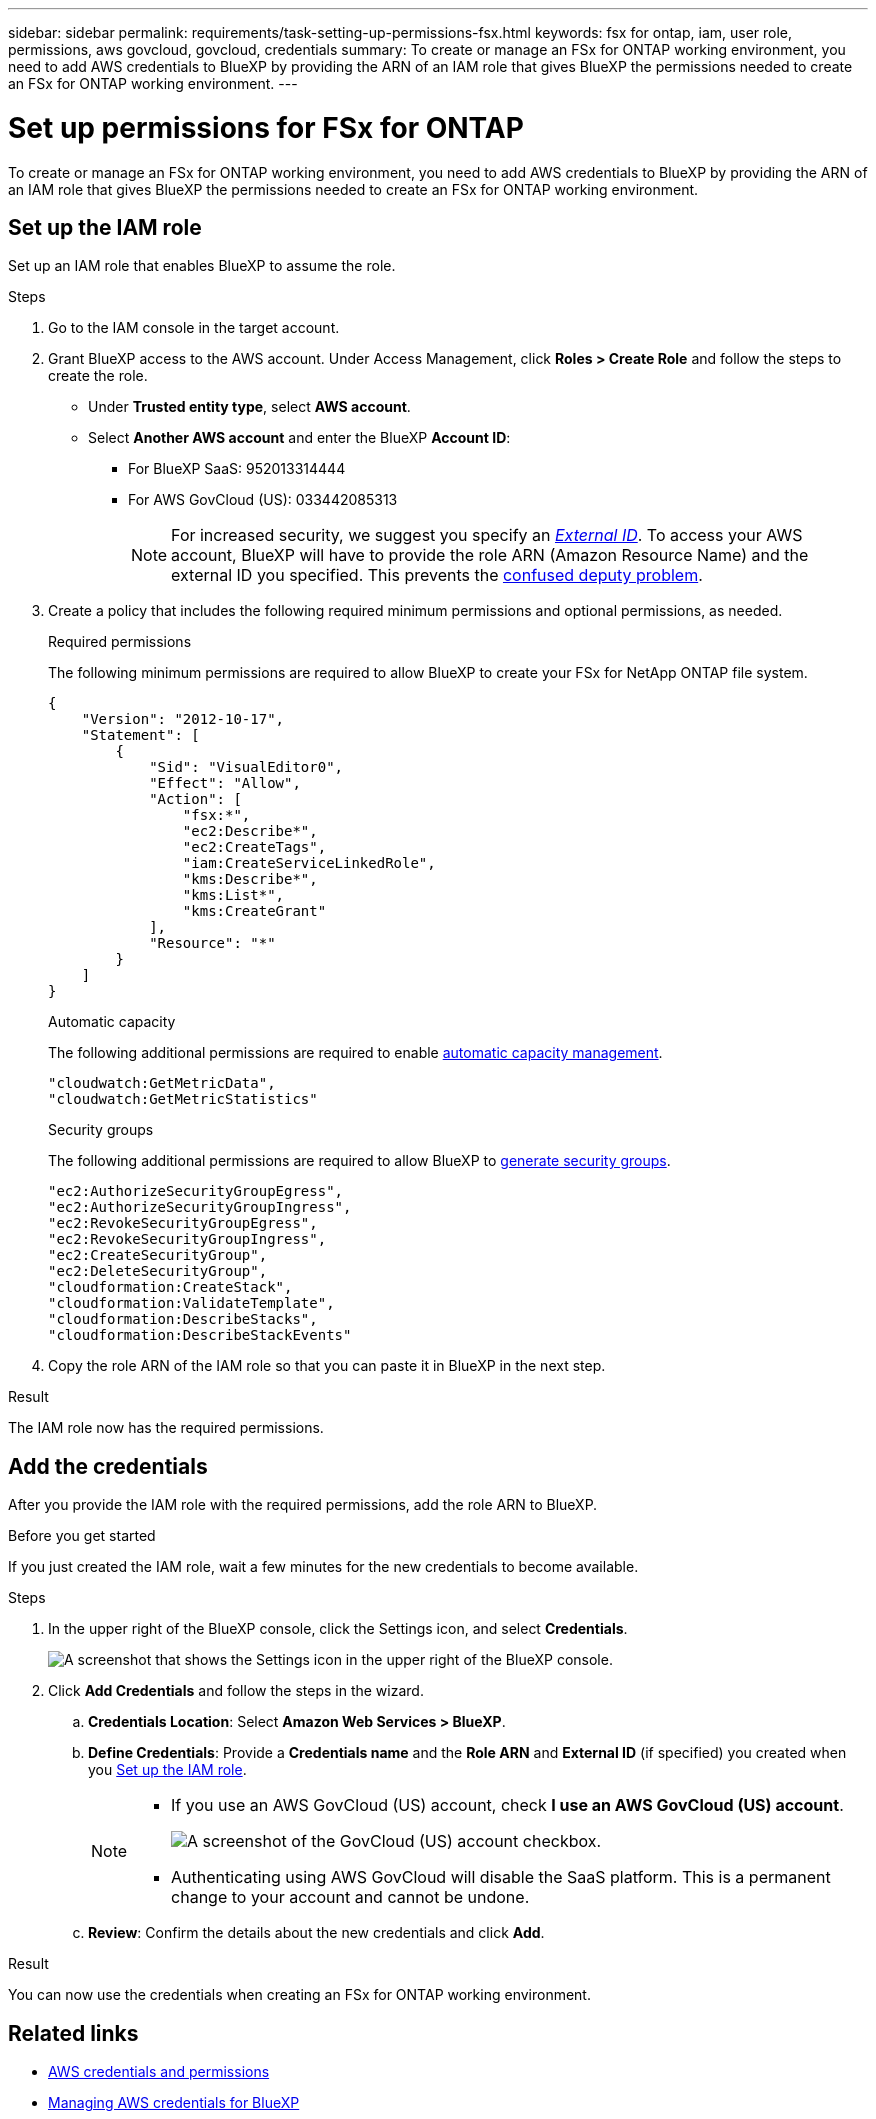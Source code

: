 ---
sidebar: sidebar
permalink: requirements/task-setting-up-permissions-fsx.html
keywords: fsx for ontap, iam, user role, permissions, aws govcloud, govcloud, credentials
summary: To create or manage an FSx for ONTAP working environment, you need to add AWS credentials to BlueXP by providing the ARN of an IAM role that gives BlueXP the permissions needed to create an FSx for ONTAP working environment.
---

= Set up permissions for FSx for ONTAP
:hardbreaks:
:nofooter:
:icons: font
:linkattrs:
:imagesdir: ../media/

[.lead]
To create or manage an FSx for ONTAP working environment, you need to add AWS credentials to BlueXP by providing the ARN of an IAM role that gives BlueXP the permissions needed to create an FSx for ONTAP working environment.

== Set up the IAM role

Set up an IAM role that enables BlueXP to assume the role.

.Steps

. Go to the IAM console in the target account.

. Grant BlueXP access to the AWS account. Under Access Management, click *Roles > Create Role* and follow the steps to create the role.
+
* Under *Trusted entity type*, select *AWS account*.
* Select *Another AWS account* and enter the BlueXP *Account ID*: 
** For BlueXP SaaS: 952013314444
** For AWS GovCloud (US): 033442085313
+
NOTE: For increased security, we suggest you specify an link:https://docs.aws.amazon.com/IAM/latest/UserGuide/id_roles_create_for-user_externalid.html[_External ID_^]. To access your AWS account, BlueXP will have to provide the role ARN (Amazon Resource Name) and the external ID you specified. This prevents the link:https://docs.aws.amazon.com/IAM/latest/UserGuide/confused-deputy.html[confused deputy problem^]. 
. Create a policy that includes the following required minimum permissions and optional permissions, as needed.
+
[role="tabbed-block"]
====
.Required permissions
--
The following minimum permissions are required to allow BlueXP to create your FSx for NetApp ONTAP file system.
[source,json]
{
    "Version": "2012-10-17",
    "Statement": [
        {
            "Sid": "VisualEditor0",
            "Effect": "Allow",
            "Action": [
                "fsx:*",                
                "ec2:Describe*",
                "ec2:CreateTags",
                "iam:CreateServiceLinkedRole",
                "kms:Describe*",
                "kms:List*",
                "kms:CreateGrant"               
            ],
            "Resource": "*"
        }
    ]
}

--
.Automatic capacity
--
The following additional permissions are required to enable link:../use/task-manage-working-environment.html[automatic capacity management].
[source,json]
"cloudwatch:GetMetricData",
"cloudwatch:GetMetricStatistics"

--

.Security groups
--
The following additional permissions are required to allow BlueXP to link:../use/task-creating-fsx-working-environment.html[generate security groups]. 
[source,json]
"ec2:AuthorizeSecurityGroupEgress",
"ec2:AuthorizeSecurityGroupIngress",
"ec2:RevokeSecurityGroupEgress",
"ec2:RevokeSecurityGroupIngress",
"ec2:CreateSecurityGroup",
"ec2:DeleteSecurityGroup",
"cloudformation:CreateStack",
"cloudformation:ValidateTemplate",
"cloudformation:DescribeStacks",
"cloudformation:DescribeStackEvents"

====

. Copy the role ARN of the IAM role so that you can paste it in BlueXP in the next step.

.Result

The IAM role now has the required permissions.

== Add the credentials

After you provide the IAM role with the required permissions, add the role ARN to BlueXP.

.Before you get started

If you just created the IAM role, wait a few minutes for the new credentials to become available. 

.Steps

. In the upper right of the BlueXP console, click the Settings icon, and select *Credentials*.
+
image:screenshot_settings_icon.gif[A screenshot that shows the Settings icon in the upper right of the BlueXP console.]

. Click *Add Credentials* and follow the steps in the wizard.

.. *Credentials Location*: Select *Amazon Web Services > BlueXP*.

.. *Define Credentials*: Provide a *Credentials name* and the *Role ARN* and *External ID* (if specified) you created when you <<Set up the IAM role>>. 
+
[NOTE]
==============
* If you use an AWS GovCloud (US) account, check *I use an AWS GovCloud (US) account*. 
+
image:screenshot-govcloud-checkbox.png[A screenshot of the GovCloud (US) account checkbox.]
* Authenticating using AWS GovCloud will disable the SaaS platform. This is a permanent change to your account and cannot be undone. 
==============

.. *Review*: Confirm the details about the new credentials and click *Add*.

.Result

You can now use the credentials when creating an FSx for ONTAP working environment.

== Related links

* https://docs.netapp.com/us-en/bluexp-setup-admin/concept-accounts-aws.html[AWS credentials and permissions^]
* https://docs.netapp.com/us-en/bluexp-setup-admin/task-adding-aws-accounts.html[Managing AWS credentials for BlueXP^]
